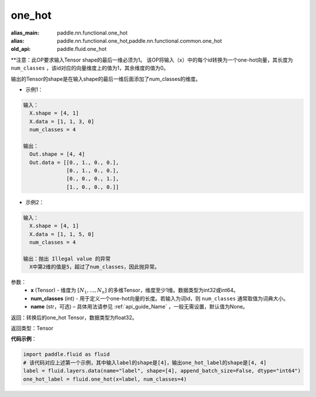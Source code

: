 .. _cn_api_fluid_one_hot:

one_hot
-------------------------------

.. py:function:: paddle.fluid.one_hot(x, num_classes, name=None)

:alias_main: paddle.nn.functional.one_hot
:alias: paddle.nn.functional.one_hot,paddle.nn.functional.common.one_hot
:old_api: paddle.fluid.one_hot


**注意：此OP要求输入Tensor shape的最后一维必须为1。
该OP将输入（x）中的每个id转换为一个one-hot向量，其长度为 ``num_classes`` ，该id对应的向量维度上的值为1，其余维度的值为0。

输出的Tensor的shape是在输入shape的最后一维后面添加了num_classes的维度。

- 示例1：

.. code-block:: python

  输入：
    X.shape = [4, 1]
    X.data = [1, 1, 3, 0]
    num_classes = 4

  输出：
    Out.shape = [4, 4]
    Out.data = [[0., 1., 0., 0.],
                [0., 1., 0., 0.],
                [0., 0., 0., 1.],
                [1., 0., 0., 0.]]


- 示例2：

.. code-block:: python
  
  输入：
    X.shape = [4, 1]
    X.data = [1, 1, 5, 0]
    num_classes = 4

  输出：抛出 Illegal value 的异常
    X中第2维的值是5，超过了num_classes，因此抛异常。  


参数：
    - **x** (Tensor) - 维度为 :math:`[N_1, ..., N_n]` 的多维Tensor，维度至少1维。数据类型为int32或int64。
    - **num_classes** (int) - 用于定义一个one-hot向量的长度。若输入为词id，则 ``num_classes`` 通常取值为词典大小。
    - **name** (str，可选) – 具体用法请参见 :ref:`api_guide_Name` ，一般无需设置，默认值为None。

返回：转换后的one_hot Tensor，数据类型为float32。

返回类型：Tensor

**代码示例**：

.. code-block:: python

    import paddle.fluid as fluid
    # 该代码对应上述第一个示例，其中输入label的shape是[4]，输出one_hot_label的shape是[4, 4]
    label = fluid.layers.data(name="label", shape=[4], append_batch_size=False, dtype="int64")
    one_hot_label = fluid.one_hot(x=label, num_classes=4)
